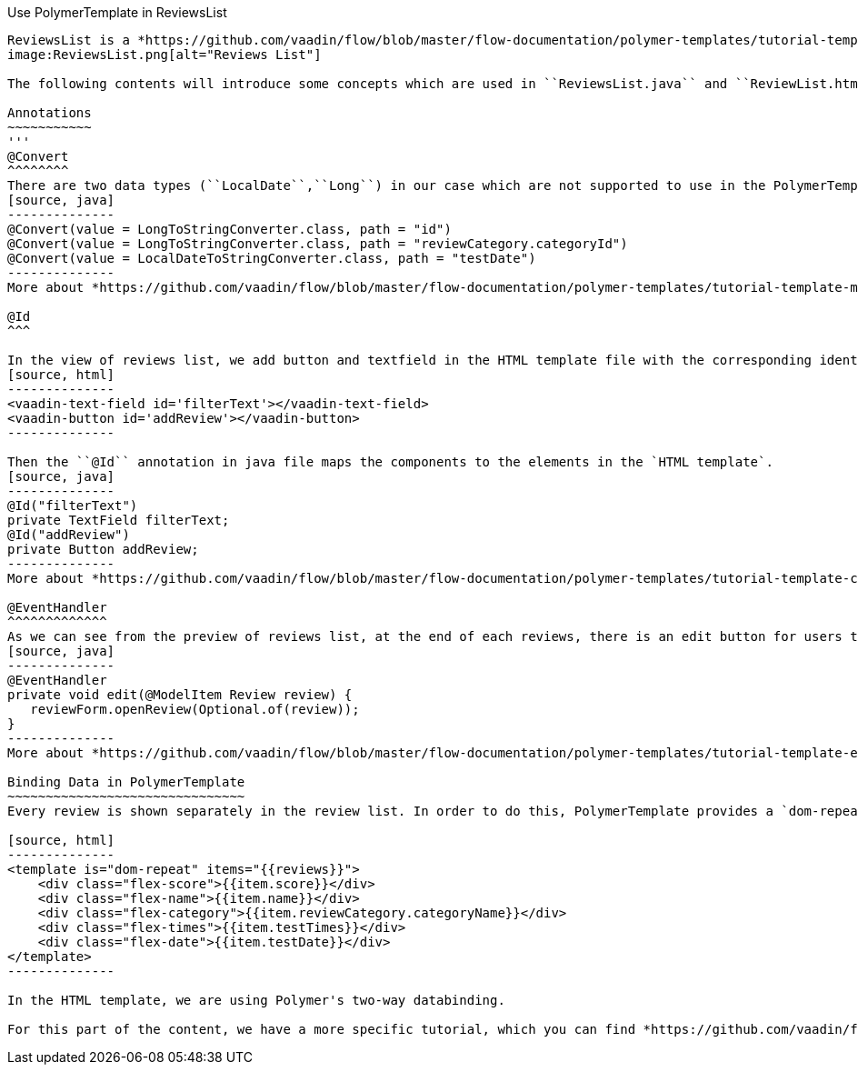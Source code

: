 Use PolymerTemplate in ReviewsList
---------------
ReviewsList is a *https://github.com/vaadin/flow/blob/master/flow-documentation/polymer-templates/tutorial-template-basic.asciidoc/[PolymerTemplate^]* based view class. In this class, the list of reviews will be shown under a "search" bar and "add a new review" button.
image:ReviewsList.png[alt="Reviews List"]

The following contents will introduce some concepts which are used in ``ReviewsList.java`` and ``ReviewList.html`` file.

Annotations
~~~~~~~~~~~
'''
@Convert
^^^^^^^^
There are two data types (``LocalDate``,``Long``) in our case which are not supported to use in the PolymerTemplate model directly, so that we need to use ``@Convert`` annotation:
[source, java]
--------------
@Convert(value = LongToStringConverter.class, path = "id")
@Convert(value = LongToStringConverter.class, path = "reviewCategory.categoryId")
@Convert(value = LocalDateToStringConverter.class, path = "testDate")
--------------
More about *https://github.com/vaadin/flow/blob/master/flow-documentation/polymer-templates/tutorial-template-model-converters.asciidoc["Using Model Converters with a PolymerTemplate Model"^]*

@Id
^^^

In the view of reviews list, we add button and textfield in the HTML template file with the corresponding identifiers.
[source, html]
--------------
<vaadin-text-field id='filterText'></vaadin-text-field>
<vaadin-button id='addReview'></vaadin-button>
--------------

Then the ``@Id`` annotation in java file maps the components to the elements in the `HTML template`.
[source, java]
--------------
@Id("filterText")
private TextField filterText;
@Id("addReview")
private Button addReview;
--------------
More about *https://github.com/vaadin/flow/blob/master/flow-documentation/polymer-templates/tutorial-template-components.asciidoc[Binding Components from a PolymerTemplate^]*

@EventHandler
^^^^^^^^^^^^^
As we can see from the preview of reviews list, at the end of each reviews, there is an edit button for users to edit the existed review. To handle the click event from each button, we need to create a separated method with the event name, annotated with `@EventHandler`.
[source, java]
--------------
@EventHandler
private void edit(@ModelItem Review review) {
   reviewForm.openReview(Optional.of(review));
}
--------------
More about *https://github.com/vaadin/flow/blob/master/flow-documentation/polymer-templates/tutorial-template-event-handlers.asciidoc#server-side-event-handlers[Handling Users Events in PolymerTemplate-Serverside^]*

Binding Data in PolymerTemplate
~~~~~~~~~~~~~~~~~~~~~~~~~~~~~~~
Every review is shown separately in the review list. In order to do this, PolymerTemplate provides a `dom-repeat` class which lets us add all the properties.

[source, html]
--------------
<template is="dom-repeat" items="{{reviews}}">
    <div class="flex-score">{{item.score}}</div>
    <div class="flex-name">{{item.name}}</div>
    <div class="flex-category">{{item.reviewCategory.categoryName}}</div>
    <div class="flex-times">{{item.testTimes}}</div>
    <div class="flex-date">{{item.testDate}}</div>
</template>
--------------

In the HTML template, we are using Polymer's two-way databinding.

For this part of the content, we have a more specific tutorial, which you can find *https://github.com/vaadin/flow/blob/master/flow-documentation/polymer-templates/tutorial-template-bindings.asciidoc#two-way-binding[here^]*.
